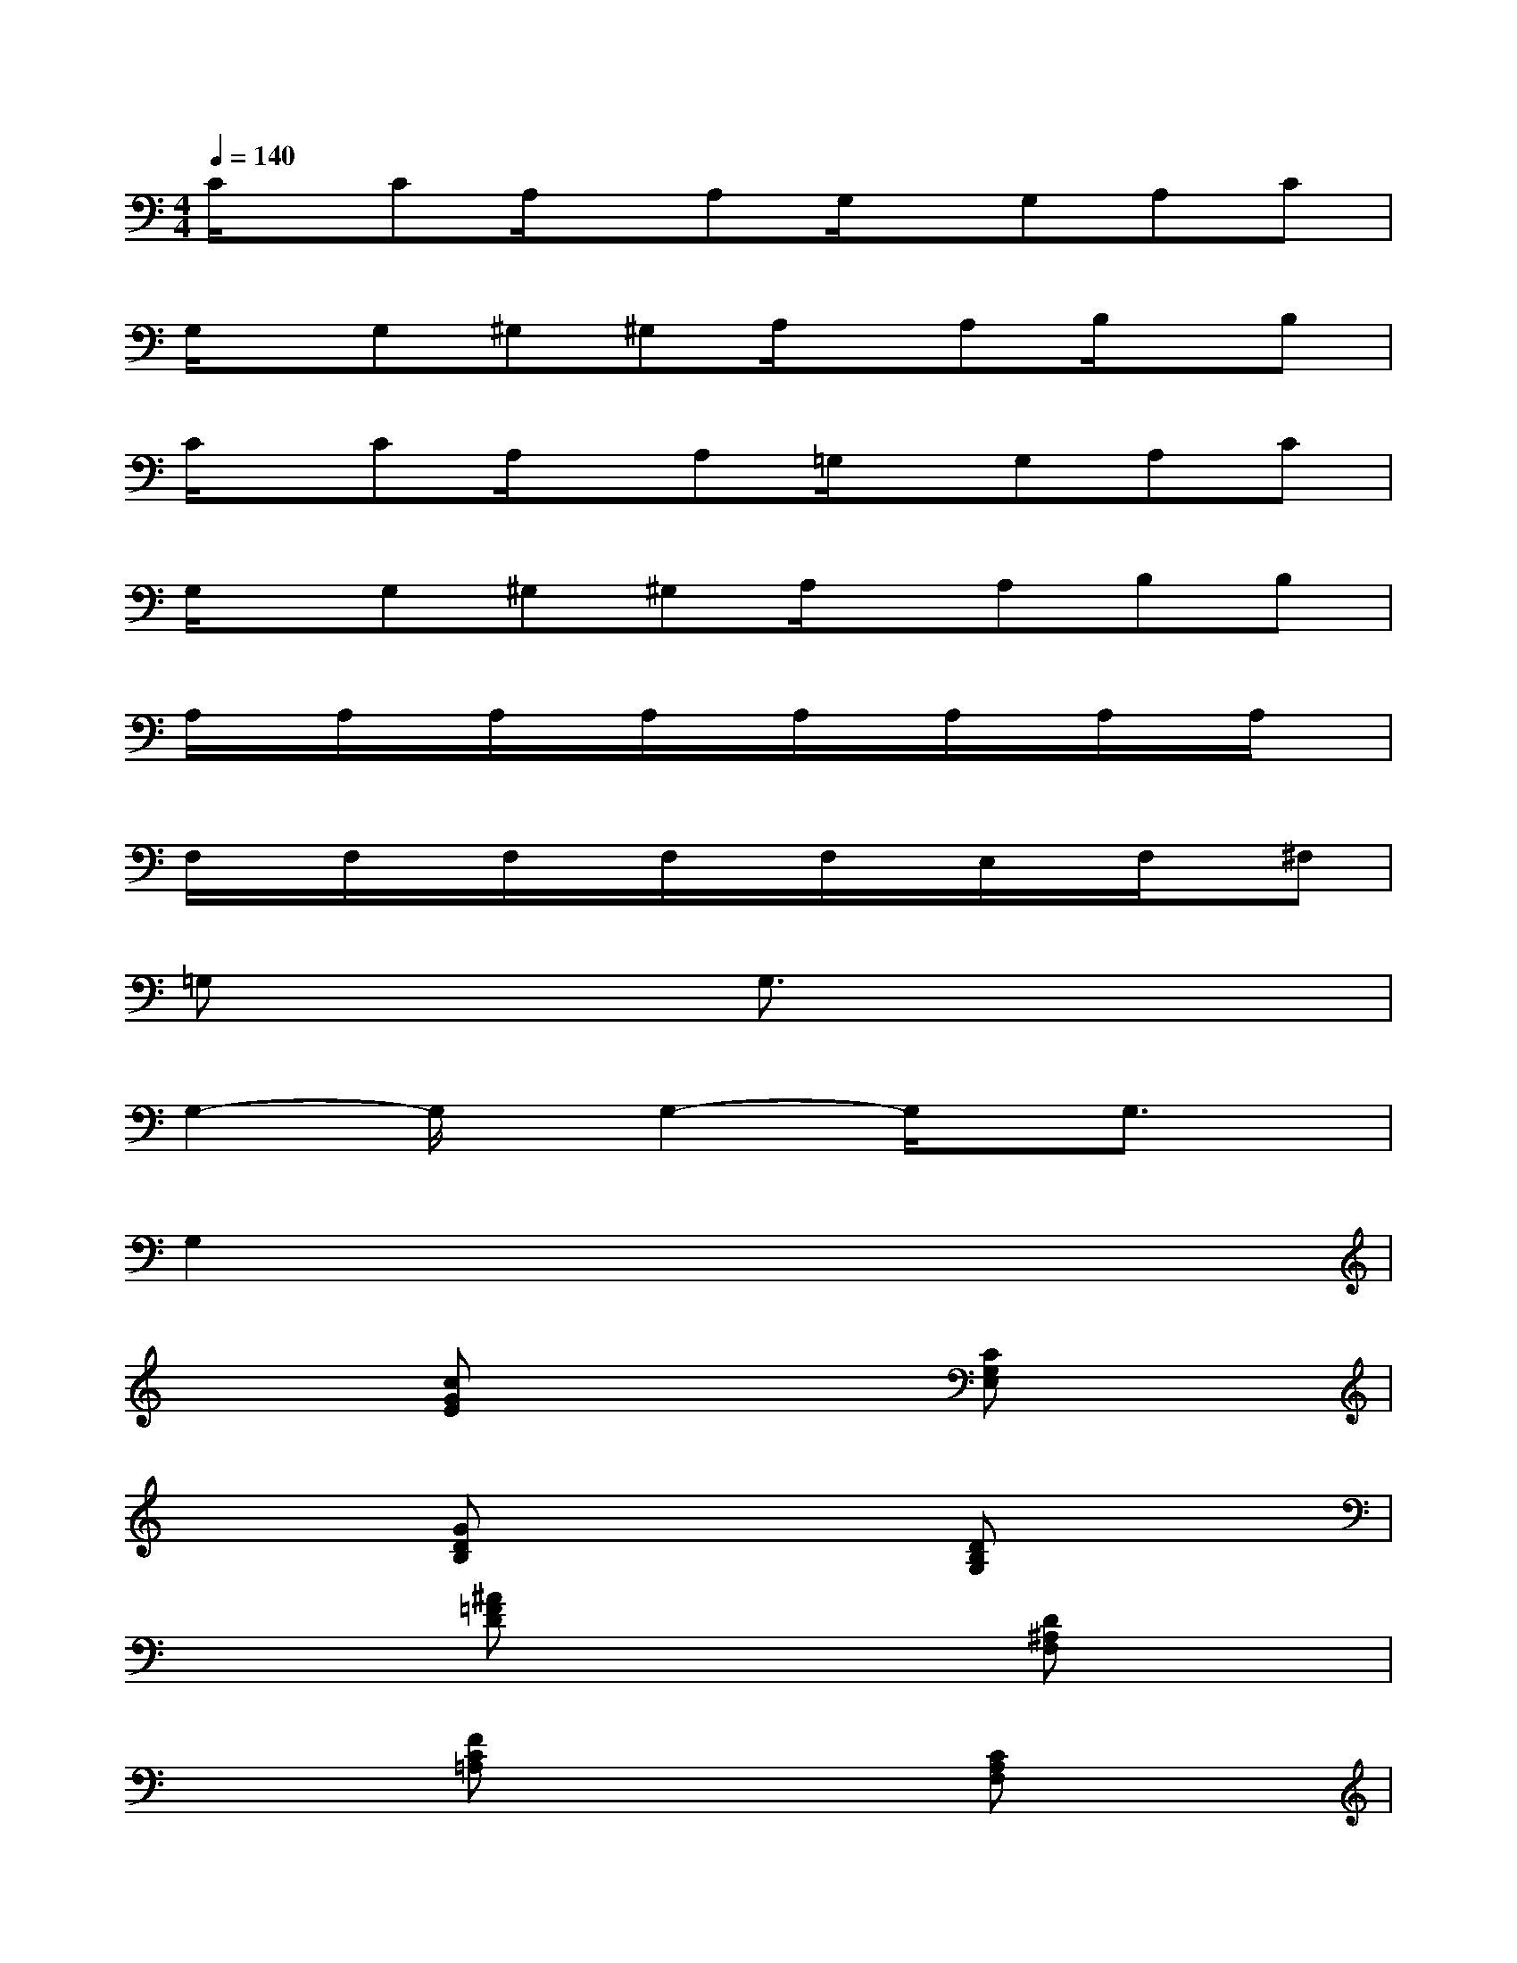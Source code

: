 X:1
T:
M:4/4
L:1/8
Q:1/4=140
K:C%0sharps
V:1
C/2x/2CA,/2x/2A,G,/2x/2G,A,C|
G,/2x/2G,^G,^G,A,/2x/2A,B,/2x/2B,|
C/2x/2CA,/2x/2A,=G,/2x/2G,A,C|
G,/2x/2G,^G,^G,A,/2x/2A,B,B,|
A,/2x/2A,/2x/2A,/2x/2A,/2x/2A,/2x/2A,/2x/2A,/2x/2A,/2x/2|
F,/2x/2F,/2x/2F,/2x/2F,/2x/2F,/2x/2E,/2x/2F,/2x/2^F,|
=G,x3G,3/2x2x/2|
G,2-G,/2x/2G,2-G,/2x/2G,3/2x/2|
G,2x6|
x2[cGE]x3[CG,E,]x|
x2[GDB,]x3[DB,G,]x|
x2[^A=FD]x3[D^A,F,]x|
x2[FC=A,]x3[CA,F,]x|
x2[cGE]x3[CG,E,]x|
x2[GDB,]x3[DB,G,]x|
x2[^AFD]x3[D^A,F,]x
